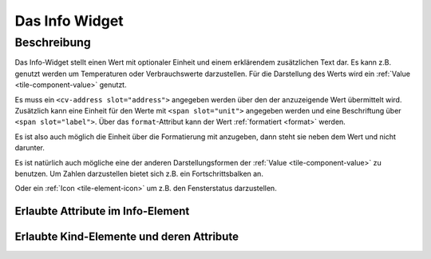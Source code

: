 .. _tile-info:

Das Info Widget
===============

.. api-doc:: cv.ui.structure.tile.Controller

Beschreibung
------------

Das Info-Widget stellt einen Wert mit optionaler Einheit und einem erklärendem zusätzlichen Text dar.
Es kann z.B. genutzt werden um Temperaturen oder Verbrauchswerte darzustellen.
Für die Darstellung des Werts wird ein :ref:`Value <tile-component-value>` genutzt.


.. widget-example::

    <settings design="tile">
        <screenshot name="cv-info" margin="0 10 10 0">
            <data address="1/4/2">21.5</data>
        </screenshot>
    </settings>
    <cv-info format="%.2f">
        <cv-address slot="address" mode="read" transform="DPT:9.001">1/4/2</cv-address>
        <span slot="label">Wohnzimmer</span>
        <span slot="unit">°C</span>
    </cv-info>

Es muss ein ``<cv-address slot="address">`` angegeben werden über den der anzuzeigende Wert übermittelt wird.
Zusätzlich kann eine Einheit für den Werte mit ``<span slot="unit">`` angegeben werden und eine Beschriftung
über ``<span slot="label">``. Über das ``format``-Attribut kann der Wert :ref:`formatiert <format>` werden.

Es ist also auch möglich die Einheit über die Formatierung mit anzugeben, dann steht sie neben dem Wert und nicht
darunter.

.. widget-example::

    <settings design="tile">
        <screenshot name="cv-info-format" margin="0 10 10 0">
            <data address="1/4/2">21.5</data>
        </screenshot>
    </settings>
    <cv-info format="%.1f°C">
        <cv-address slot="address" mode="read" transform="DPT:9.001">1/4/2</cv-address>
        <span slot="label">Wohnzimmer</span>
    </cv-info>

Es ist natürlich auch mögliche eine der anderen Darstellungsformen der :ref:`Value <tile-component-value>`
zu benutzen. Um Zahlen darzustellen bietet sich z.B. ein Fortschrittsbalken an.

.. widget-example::

    <settings design="tile">
        <screenshot name="cv-info-progress" margin="0 10 10 0">
            <data address="1/4/2">66</data>
        </screenshot>
    </settings>
    <cv-info format="%d%%">
        <cv-address slot="address" mode="read" transform="DPT:5.001">1/4/2</cv-address>
        <cv-round-progress slot="value-component" type="semiCircle"/>
        <span slot="label">Lautstärke</span>
    </cv-info>

Oder ein :ref:`Icon <tile-element-icon>` um z.B. den Fensterstatus darzustellen.

.. widget-example::
    :shots-per-row: 2

    <settings design="tile">
        <screenshot name="cv-info-icon-closed" margin="0 10 10 0">
            <data address="1/4/2">0</data>
            <caption>Fenster geöffnet</caption>
        </screenshot>
        <screenshot name="cv-info-icon-opened" margin="0 10 10 0">
            <data address="1/4/2">1</data>
            <caption>Fenster geschlossen</caption>
        </screenshot>
    </settings>
    <cv-meta>
        <cv-mapping name="WindowOpen">
            <entry value="0">knxuf-fts_window_1w</entry>
            <entry value="1">knxuf-fts_window_1w_open</entry>
        </cv-mapping>
        <cv-styling name="WindowOpen">
            <entry value="0">green</entry>
            <entry value="1">red</entry>
        </cv-styling>
    </cv-meta>
    <cv-info mapping="WindowOpen" styling="WindowOpen">
        <cv-address slot="address" mode="read" transform="DPT:1.001">1/4/2</cv-address>
        <cv-icon slot="value-component" size="xxx-large"/>
        <span slot="label">Fenster WZ</span>
    </cv-info>


Erlaubte Attribute im Info-Element
^^^^^^^^^^^^^^^^^^^^^^^^^^^^^^^^^^

.. parameter-information:: cv-info tile


Erlaubte Kind-Elemente und deren Attribute
^^^^^^^^^^^^^^^^^^^^^^^^^^^^^^^^^^^^^^^^^^

.. elements-information:: cv-info tile
